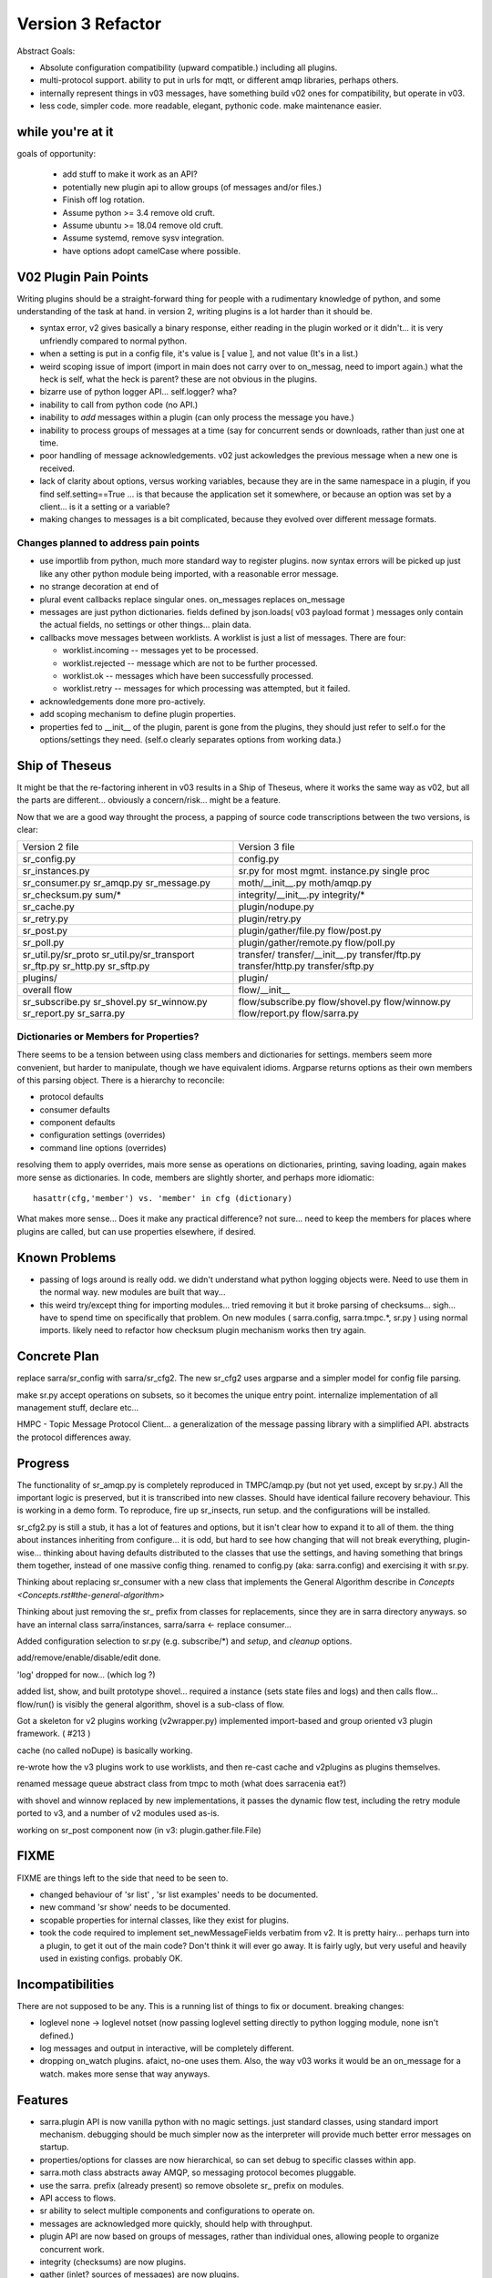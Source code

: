 
==================
Version 3 Refactor
==================

Abstract Goals:

* Absolute configuration compatibility (upward compatible.)
  including all plugins.

* multi-protocol support.
  ability to put in urls for mqtt, or different amqp libraries, perhaps others.

* internally represent things in v03 messages, have something build
  v02 ones for compatibility, but operate in v03.

* less code, simpler code.
  more readable, elegant, pythonic code.
  make maintenance easier. 

while you're at it
------------------

goals of opportunity:

  * add stuff to make it work as an API?
  * potentially new plugin api to allow groups (of messages and/or files.)
  * Finish off log rotation.
  * Assume python >= 3.4 remove old cruft.
  * Assume ubuntu >= 18.04 remove old cruft.
  * Assume systemd, remove sysv integration.
  * have options adopt camelCase where possible.
 
V02 Plugin Pain Points
----------------------

Writing plugins should be a straight-forward thing for people with a rudimentary
knowledge of python, and some understanding of the task at hand. in version 2,
writing plugins is a lot harder than it should be.  

* syntax error, v2 gives basically a binary response, either reading in the plugin worked
  or it didn't... it is very unfriendly compared to normal python.

* when a setting is put in a config file, it's value is [ value ], and not value (It's in a list.)

* weird scoping issue of import (import in main does not carry over to on_messag, need to import again.)
  what the heck is self, what the heck is parent?  these are not obvious in the plugins.

* bizarre use of python logger API... self.logger? wha?

* inability to call from python code (no API.)

* inability to *add* messages within a plugin (can only process the message you have.)

* inability to process groups of messages at a time (say for concurrent sends or 
  downloads, rather than just one at time.

* poor handling of message acknowledgements. v02 just ackowledges the previous message 
  when a new one is received.

* lack of clarity about options, versus working variables, because they are in the same namespace
  in a plugin, if you find self.setting==True  ... is that because the application set it somewhere, 
  or because an option was set by a client... is it a setting or a variable?

* making changes to messages is a bit complicated, because they evolved over different message formats.


Changes planned to address pain points
~~~~~~~~~~~~~~~~~~~~~~~~~~~~~~~~~~~~~~

* use importlib from python, much more standard way to register plugins.
  now syntax errors will be picked up just like any other python module being imported,
  with a reasonable error message.

* no strange decoration at end of 
   
* plural event callbacks replace singular ones.  on_messages replaces on_message

* messages are just python dictionaries. fields defined by json.loads( v03 payload format )
  messages only contain the actual fields, no settings or other things...
  plain data.
 
* callbacks move messages between worklists. A worklist is just a list of messages. There are four:

  * worklist.incoming -- messages yet to be processed.
  * worklist.rejected -- message which are not to be further processed.
  * worklist.ok -- messages which have been successfully processed.
  * worklist.retry   -- messages for which processing was attempted, but it failed.

* acknowledgements done more pro-actively.

* add scoping mechanism to define plugin properties.

* properties fed to __init__ of the plugin,  parent is gone from the plugins, they should
  just refer to self.o for the options/settings they need. (self.o clearly separates options
  from working data.)




Ship of Theseus
---------------

It might be that the re-factoring inherent in v03 results in a 
Ship of Theseus, where it works the same way as v02, but all
the parts are different... obviously a concern/risk... 
might be a feature.

Now that we are a good way throught the process, a
papping of source code transcriptions between
the two versions, is clear:

+--------------------------+---------------------------+
| Version 2 file           | Version 3 file            |
+--------------------------+---------------------------+
| sr_config.py             | config.py                 |
+--------------------------+---------------------------+
| sr_instances.py          | sr.py for most mgmt.      |
|                          | instance.py single proc   |
|                          |                           |
+--------------------------+---------------------------+
| sr_consumer.py           | moth/__init__.py          |
| sr_amqp.py               | moth/amqp.py              |
| sr_message.py            |                           |
+--------------------------+---------------------------+
| sr_checksum.py           | integrity/__init__.py     |
| sum/*                    | integrity/*               |
+--------------------------+---------------------------+
| sr_cache.py              | plugin/nodupe.py          |
+--------------------------+---------------------------+
| sr_retry.py              | plugin/retry.py           |
+--------------------------+---------------------------+
| sr_post.py               | plugin/gather/file.py     |
|                          | flow/post.py              |
+--------------------------+---------------------------+
| sr_poll.py               | plugin/gather/remote.py   |
|                          | flow/poll.py              |
+--------------------------+---------------------------+
| sr_util.py/sr_proto      | transfer/                 |
| sr_util.py/sr_transport  | transfer/__init__.py      |
| sr_ftp.py                | transfer/ftp.py           |
| sr_http.py               | transfer/http.py          |
| sr_sftp.py               | transfer/sftp.py          |
|                          |                           |
+--------------------------+---------------------------+
| plugins/                 | plugin/                   |
+--------------------------+---------------------------+
| overall flow             | flow/__init__             |
+--------------------------+---------------------------+
| sr_subscribe.py          | flow/subscribe.py         |
| sr_shovel.py             | flow/shovel.py            |
| sr_winnow.py             | flow/winnow.py            |
| sr_report.py             | flow/report.py            |
| sr_sarra.py              | flow/sarra.py             |
+--------------------------+---------------------------+




Dictionaries or Members for Properties?
~~~~~~~~~~~~~~~~~~~~~~~~~~~~~~~~~~~~~~~

There seems to be a tension between using class members and dictionaries
for settings.  members seem more convenient, but harder to manipulate,
though we have equivalent idioms. Argparse returns options as their own
members of this parsing object.  There is a hierarchy to reconcile:

* protocol defaults
* consumer defaults
* component defaults
* configuration settings (overrides)
* command line options (overrides)

resolving them to apply overrides, mais more sense as operations
on dictionaries, printing, saving loading, again makes more sense
as dictionaries.  In code, members are slightly shorter, and perhaps
more idiomatic:: 

   hasattr(cfg,'member') vs. 'member' in cfg (dictionary)

What makes more sense... Does it make any practical difference?
not sure... need to keep the members for places where
plugins are called, but can use properties elsewhere, if desired.

Known Problems
--------------

* passing of logs around is really odd. we didn't understand what 
  python logging objects were. Need to use them in the normal way.
  new modules are built that way...

* this weird try/except thing for importing modules... tried removing
  it but it broke parsing of checksums... sigh... have to spend time
  on specifically that problem. On new modules ( sarra.config, 
  sarra.tmpc.*, sr.py ) using normal imports. likely need to
  refactor how checksum plugin mechanism works then try again.


Concrete Plan
-------------

replace sarra/sr_config with sarra/sr_cfg2. The new sr_cfg2 uses argparse 
and a simpler model for config file parsing.

make sr.py accept operations on subsets, so it becomes the unique entry point.
internalize implementation of all management stuff, declare etc...

HMPC - Topic Message Protocol Client... a generalization of the message
passing library with a simplified API.  abstracts the protocol differences
away.


Progress
--------

The functionality of sr_amqp.py is completely reproduced in TMPC/amqp.py 
(but not yet used, except by sr.py.) All the important logic is preserved, 
but it is transcribed into new classes. Should have identical 
failure recovery behaviour.  This is working in a demo form. To 
reproduce, fire up sr_insects, run setup. and the configurations will 
be installed.

sr_cfg2.py is still a stub, it has a lot of features and options, but
it isn't clear how to expand it to all of them. the thing about instances
inheriting from configure... it is odd, but hard to see how changing that
will not break everything, plugin-wise... thinking about having defaults
distributed to the classes that use the settings, and having something
that brings them together, instead of one massive config thing.
renamed to config.py (aka: sarra.config) and exercising it with
sr.py.

Thinking about replacing sr_consumer with a new class that implements the
General Algorithm describe in `Concepts <Concepts.rst#the-general-algorithm>`

Thinking about just removing the sr_ prefix from classes for replacements,
since they are in sarra directory anyways. so have an internal class 
sarra/instances, sarra/sarra <- replace consumer...

Added configuration selection to sr.py (e.g. subscribe/\*) and 
*setup*, and *cleanup* options. 

add/remove/enable/disable/edit done.

'log' dropped for now... (which log ?)

added list, show, and built prototype shovel... required
a instance (sets state files and logs) and then calls flow... 
flow/run() is visibly  the general algorithm,
shovel is a sub-class of flow.

Got a skeleton for v2 plugins working (v2wrapper.py)
implemented import-based and group oriented v3 plugin framework. ( #213 )

cache (no called noDupe) is basically working.

re-wrote how the v3 plugins work to use worklists, and then re-cast
cache and v2plugins as plugins themselves.

renamed message queue abstract class from tmpc to moth
(what does sarracenia eat?)

with shovel and winnow replaced by new implementations, it passes
the dynamic flow test, including the retry module ported to v3, and
a number of v2 modules used as-is.

working on sr_post component now (in v3: plugin.gather.file.File)





FIXME
-----

FIXME are things left to the side that need to be seen to.

* changed behaviour of 'sr list' , 'sr list examples' needs to be documented.

* new command 'sr show' needs to be documented. 

* scopable properties for internal classes, like they exist for plugins.

* took the code required to implement set_newMessageFields verbatim from v2.
  It is pretty hairy... perhaps turn into a plugin, to get it out of the 
  main code?  Don't think it will ever go away.  It is fairly ugly, but 
  very useful and heavily used in existing configs. probably OK. 

Incompatibilities
-----------------

There are not supposed to be any.  This is a running list of things to fix or document.
breaking changes:

* loglevel none -> loglevel notset (now passing loglevel setting directly to python logging module, none isn't defined.)

* log messages and output in interactive, will be completely different.

* dropping on_watch plugins. afaict, no-one uses them.  Also, the way v03 works it would be an on_message for a watch.
  makes more sense that way anyways.

Features
--------

* sarra.plugin API is now vanilla python with no magic settings. just standard classes, using standard import mechanism.
  debugging should be much simpler now as the interpreter will provide much better error messages on startup.

* properties/options for classes are now hierarchical, so can set debug to specific classes within app.

* sarra.moth class abstracts away AMQP, so messaging protocol becomes pluggable.

* use the sarra. prefix (already present) so remove obsolete sr_ prefix on modules.

* API access to flows.

* sr ability to select multiple components and configurations to operate on.

* messages are acknowledged more quickly, should help with throughput.

* plugin API are now based on groups of messages, rather than individual ones, allowing people
  to organize concurrent work.

* integrity (checksums) are now plugins.

* gather (inlet? sources of messages) are now plugins.
